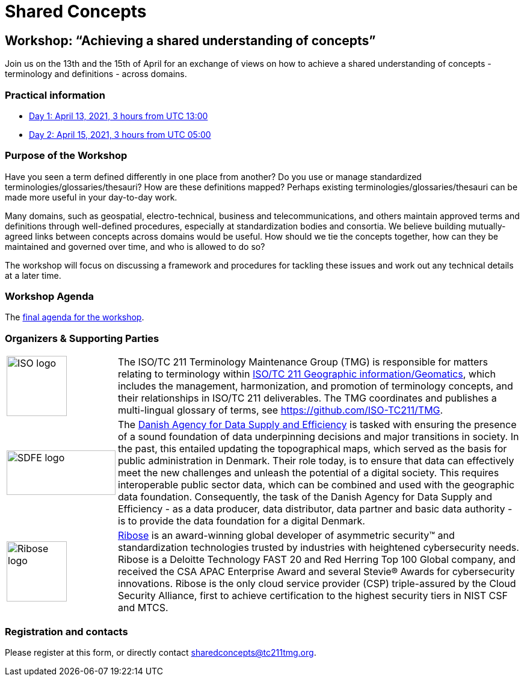 = Shared Concepts

== Workshop: "`Achieving a shared understanding of concepts`"

Join us on the 13th and the 15th of April for an exchange of views on how to achieve a shared understanding of concepts - terminology and definitions - across domains.

=== Practical information

* https://www.timeanddate.com/worldclock/meetingdetails.html?year=2021&month=4&day=13&hour=13&min=0&sec=0&p1=136&p2=69&p3=102&p4=248&p5=240&p6=264&p7=137&p8=263[Day 1: April 13, 2021, 3 hours from UTC 13:00]
* https://www.timeanddate.com/worldclock/meetingdetails.html?year=2021&month=4&day=15&hour=5&min=0&sec=0&p1=136&p2=69&p3=102&p4=248&p5=240&p6=264&p7=137&p8=263[Day 2: April 15, 2021, 3 hours from UTC 05:00]

=== Purpose of the Workshop

Have you seen a term defined differently in one place from another?
Do you use or manage standardized terminologies/glossaries/thesauri?
How are these definitions mapped? Perhaps existing
terminologies/glossaries/thesauri can be made more useful in your
day-to-day work.

Many domains, such as geospatial, electro-technical, business and
telecommunications, and others maintain approved terms and
definitions through well-defined procedures, especially at
standardization bodies and consortia. We believe building
mutually-agreed links between concepts across domains would be
useful. How should we tie the concepts together, how can they be
maintained and  governed over time, and who is allowed to do so?

The workshop will focus on discussing a framework and procedures for
tackling these issues and work out any technical details at a later
time.

=== Workshop Agenda

The link:agenda.html[final agenda for the workshop].

=== Organizers & Supporting Parties

[cols="a,7a"]
|===

|
image::https://avatars.githubusercontent.com/u/7703150?s=200&v=4[ISO logo,100,100]

|
The ISO/TC 211 Terminology Maintenance Group (TMG) is responsible
for matters relating to terminology within https://committee.iso.org/home/tc211[ISO/TC 211 Geographic information/Geomatics], which
includes the management, harmonization, and promotion of terminology
concepts, and their relationships in ISO/TC 211 deliverables. The
TMG coordinates and publishes a multi-lingual glossary of terms, see
https://github.com/ISO-TC211/TMG.


|
image::https://eng.sdfe.dk/media/2917336/sdfe_cmyk_uk.png[SDFE logo,181,74]
|
The https://eng.sdfe.dk/[Danish Agency for Data Supply and
Efficiency] is tasked with ensuring the presence of a sound
foundation of data underpinning decisions and major transitions in
society. In the past, this entailed updating the topographical maps,
which served as the basis for public administration in Denmark. Their
role today, is to ensure that data can effectively meet the new
challenges and unleash the potential of a digital society. This
requires interoperable public sector data, which can be combined and
used with the geographic data foundation. Consequently, the task of
the Danish Agency for Data Supply and Efficiency - as a data
producer, data distributor, data partner and basic data authority -
is to provide the data foundation for a digital Denmark.

|
image::https://avatars.githubusercontent.com/u/24904375?s=200&v=4[Ribose logo,100,100][Ribose logo,100,100]
|
https://www.ribose.com[Ribose] is an award-winning global developer of asymmetric security™ and standardization technologies trusted by industries with heightened cybersecurity needs. Ribose is a Deloitte Technology FAST 20 and Red Herring Top 100 Global company, and received the CSA APAC Enterprise Award and several Stevie® Awards for cybersecurity innovations. Ribose is the only cloud service provider (CSP) triple-assured by the Cloud Security Alliance, first to achieve certification to the highest security tiers in NIST CSF and MTCS.

|===


=== Registration and contacts

Please register at this form, or directly contact sharedconcepts@tc211tmg.org.

++++
<script type="text/javascript" src="https://form.jotform.com/jsform/210591038556052"></script>
++++

